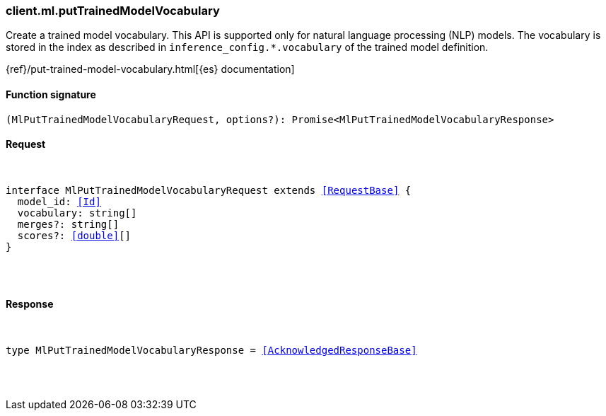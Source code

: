 [[reference-ml-put_trained_model_vocabulary]]

////////
===========================================================================================================================
||                                                                                                                       ||
||                                                                                                                       ||
||                                                                                                                       ||
||        ██████╗ ███████╗ █████╗ ██████╗ ███╗   ███╗███████╗                                                            ||
||        ██╔══██╗██╔════╝██╔══██╗██╔══██╗████╗ ████║██╔════╝                                                            ||
||        ██████╔╝█████╗  ███████║██║  ██║██╔████╔██║█████╗                                                              ||
||        ██╔══██╗██╔══╝  ██╔══██║██║  ██║██║╚██╔╝██║██╔══╝                                                              ||
||        ██║  ██║███████╗██║  ██║██████╔╝██║ ╚═╝ ██║███████╗                                                            ||
||        ╚═╝  ╚═╝╚══════╝╚═╝  ╚═╝╚═════╝ ╚═╝     ╚═╝╚══════╝                                                            ||
||                                                                                                                       ||
||                                                                                                                       ||
||    This file is autogenerated, DO NOT send pull requests that changes this file directly.                             ||
||    You should update the script that does the generation, which can be found in:                                      ||
||    https://github.com/elastic/elastic-client-generator-js                                                             ||
||                                                                                                                       ||
||    You can run the script with the following command:                                                                 ||
||       npm run elasticsearch -- --version <version>                                                                    ||
||                                                                                                                       ||
||                                                                                                                       ||
||                                                                                                                       ||
===========================================================================================================================
////////

[discrete]
[[client.ml.putTrainedModelVocabulary]]
=== client.ml.putTrainedModelVocabulary

Create a trained model vocabulary. This API is supported only for natural language processing (NLP) models. The vocabulary is stored in the index as described in `inference_config.*.vocabulary` of the trained model definition.

{ref}/put-trained-model-vocabulary.html[{es} documentation]

[discrete]
==== Function signature

[source,ts]
----
(MlPutTrainedModelVocabularyRequest, options?): Promise<MlPutTrainedModelVocabularyResponse>
----

[discrete]
==== Request

[pass]
++++
<pre>
++++
interface MlPutTrainedModelVocabularyRequest extends <<RequestBase>> {
  model_id: <<Id>>
  vocabulary: string[]
  merges?: string[]
  scores?: <<double>>[]
}

[pass]
++++
</pre>
++++
[discrete]
==== Response

[pass]
++++
<pre>
++++
type MlPutTrainedModelVocabularyResponse = <<AcknowledgedResponseBase>>

[pass]
++++
</pre>
++++
